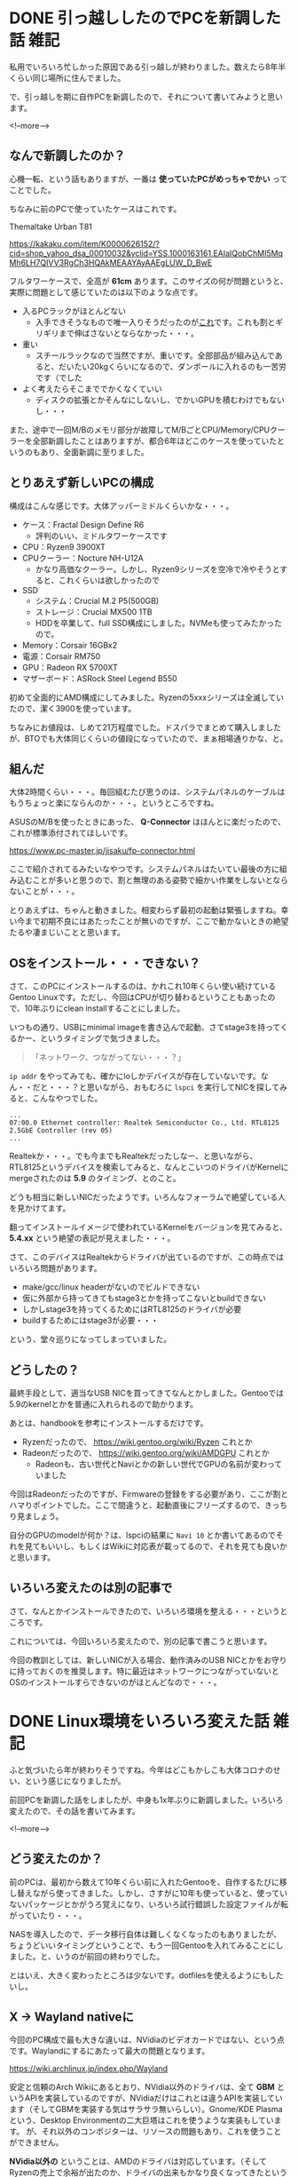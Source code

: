 #+startup: content logdone inlneimages

#+hugo_base_dir: ../../../
#+hugo_auto_set_lastmod: t
#+HUGO_SECTION: post/2020/12
#+AUTHOR: derui

* DONE 引っ越ししたのでPCを新調した話                                  :雑記:
CLOSED: [2020-12-12 土 11:06]
:PROPERTIES:
:EXPORT_FILE_NAME: make_new_pc
:END:
私用でいろいろ忙しかった原因である引っ越しが終わりました。数えたら8年半くらい同じ場所に住んでました。

で、引っ越しを期に自作PCを新調したので、それについて書いてみようと思います。

<!--more-->

** なんで新調したのか？
心機一転、という話もありますが、一番は **使っていたPCがめっちゃでかい** ってことでした。

ちなみに前のPCで使っていたケースはこれです。

Themaltake Urban T81

https://kakaku.com/item/K0000626152/?cid=shop_yahoo_dsa_00010032&yclid=YSS.1000163161.EAIaIQobChMI5MqMh6LH7QIVV3RgCh3HQAkMEAAYAyAAEgLUW_D_BwE

フルタワーケースで、全高が **61cm** あります。このサイズの何が問題というと、実際に問題として感じていたのは以下のような点です。

- 入るPCラックがほとんどない
  - 入手できそうなもので唯一入りそうだったのが[[https://www.amazon.co.jp/PJC-PJC-7201-WD-【上下昇降-51～80cm】サイドデスク・L字デスク・CPUワゴン・パソコンワゴン/dp/B07W7H6LZ4/ref=asc_df_B07W7H6LZ4/?tag=jpgo-22&linkCode=df0&hvadid=342449963937&hvpos=&hvnetw=g&hvrand=6733612781861752480&hvpone=&hvptwo=&hvqmt=&hvdev=c&hvdvcmdl=&hvlocint=&hvlocphy=1009303&hvtargid=pla-827085345755&psc=1&tag=&ref=&adgrpid=69189144376&hvpone=&hvptwo=&hvadid=342449963937&hvpos=&hvnetw=g&hvrand=6733612781861752480&hvqmt=&hvdev=c&hvdvcmdl=&hvlocint=&hvlocphy=1009303&hvtargid=pla-827085345755][これ]]です。これも割とギリギリまで伸ばさないとならなかった・・・。
- 重い
  - スチールラックなので当然ですが、重いです。全部部品が組み込んであると、だいたい20kgくらいになるので、ダンボールに入れるのも一苦労です（でした
- よく考えたらそこまででかくなくていい
  - ディスクの拡張とかそんなにしないし、でかいGPUを積むわけでもないし・・・


また、途中で一回M/Bのメモリ部分が故障してM/BごとCPU/Memory/CPUクーラーを全部新調したことはありますが、都合6年ほどこのケースを使っていたというのもあり、全面新調に至りました。

** とりあえず新しいPCの構成
構成はこんな感じです。大体アッパーミドルくらいかな・・・。

- ケース：Fractal Design Define R6
  - 評判のいい、ミドルタワーケースです
- CPU：Ryzen9 3900XT
- CPUクーラー：Nocture NH-U12A
  - かなり高価なクーラー。しかし、Ryzen9シリーズを空冷で冷やそうとすると、これくらいは欲しかったので
- SSD
  - システム：Crucial M.2 P5(500GB)
  - ストレージ：Crucial MX500 1TB
  - HDDを卒業して、full SSD構成にしました。NVMeも使ってみたかったので。
- Memory：Corsair 16GBx2
- 電源：Corsair RM750
- GPU：Radeon RX 5700XT
- マザーボード：ASRock Steel Legend B550


初めて全面的にAMD構成にしてみました。Ryzenの5xxxシリーズは全滅していたので、潔く3900を使っています。

ちなみにお値段は、しめて21万程度でした。ドスパラでまとめて購入しましたが、BTOでも大体同じくらいの値段になっていたので、まぁ相場通りかな、と。

** 組んだ
大体2時間くらい・・・。毎回組むたび思うのは、システムパネルのケーブルはもうちょっと楽にならんのか・・・。というところですね。

ASUSのM/Bを使ったときにあった、 **Q-Connector** はほんとに楽だったので、これが標準添付されてほしいです。

https://www.pc-master.jp/jisaku/fp-connector.html

ここで紹介されてるみたいなやつです。システムパネルはたいてい最後の方に組み込むことが多いと思うので、割と無理のある姿勢で細かい作業をしないとならないことが・・・。

とりあえずは、ちゃんと動きました。相変わらず最初の起動は緊張しますね。幸い今まで初期不良にはあたったことが無いのですが、ここで動かないときの絶望たるや凄まじいことと思います。

** OSをインストール・・・できない？
さて、このPCにインストールするのは、かれこれ10年くらい使い続けているGentoo Linuxです。ただし、今回はCPUが切り替わるということもあったので、10年ぶりにclean installすることにしました。

いつもの通り、USBにminimal imageを書き込んで起動、さてstage3を持ってくるかー、というタイミングで気づきました。

#+begin_quote
「ネットワーク、つながってない・・・？」
#+end_quote

~ip addr~ をやってみても、確かにloしかデバイスが存在していないです。なん・・だと・・・？と思いながら、おもむろに ~lspci~ を実行してNICを探してみると、こんなやつでした。

#+begin_src shell
  ...
  07:00.0 Ethernet controller: Realtek Semiconductor Co., Ltd. RTL8125 2.5GbE Controller (rev 05)
  ...
#+end_src

Realtekか・・・。でも今までもRealtekだったしなー、と思いながら、RTL8125というデバイスを検索してみると、なんとこいつのドライバがKernelにmergeされたのは *5.9* のタイミング、とのこと。

どうも相当に新しいNICだったようです。いろんなフォーラムで絶望している人を見かけてます。

翻ってインストールイメージで使われているKernelをバージョンを見てみると、 *5.4.xx* という絶望の表記が見えました・・・。

さて、このデバイスはRealtekからドライバが出ているのですが、この時点ではいろいろ問題があります。

- make/gcc/linux headerがないのでビルドできない
- 仮に外部から持ってきてもstage3とかを持ってこないとbuildできない
- しかしstage3を持ってくるためにはRTL8125のドライバが必要
- buildするためにはstage3が必要・・・


という、堂々巡りになってしまっていました。

** どうしたの？
最終手段として、適当なUSB NICを買ってきてなんとかしました。Gentooでは5.9のkernelとかを普通に入れられるので助かります。

あとは、handbookを参考にインストールするだけです。

- Ryzenだったので、 https://wiki.gentoo.org/wiki/Ryzen これとか
- Radeonだったので、 https://wiki.gentoo.org/wiki/AMDGPU これとか
  - Radeonも、古い世代とNaviとかの新しい世代でGPUの名前が変わっていました


今回はRadeonだったのですが、Firmwareの登録をする必要があり、ここが割とハマりポイントでした。ここで間違うと、起動直後にフリーズするので、きっちり見ましょう。

自分のGPUのmodelが何か？は、lspciの結果に ~Navi 10~ とか書いてあるのでそれを見てもいいし、もしくはWikiに対応表が載ってるので、それを見ても良いかと思います。

** いろいろ変えたのは別の記事で
さて、なんとかインストールできたので、いろいろ環境を整える・・・というところです。

これについては、今回いろいろ変えたので、別の記事で書こうと思います。

今回の教訓としては、新しいNICが入る場合、動作済みのUSB NICとかをお守りに持っておくのを推奨します。特に最近はネットワークにつながっていないとOSのインストールすらできないのがほとんどなので・・・。

* DONE Linux環境をいろいろ変えた話                                     :雑記:
CLOSED: [2020-12-21 月 21:18]
:PROPERTIES:
:EXPORT_FILE_NAME: renewal_desktop_environment
:END:
ふと気づいたら年が終わりそうですね。今年はどこもかしこも大体コロナのせい、という感じになりましたが。

前回PCを新調した話をしましたが、中身も1x年ぶりに新調しました。いろいろ変えたので、その話を書いてみます。

<!--more-->

** どう変えたのか？
前のPCは、最初から数えて10年くらい前に入れたGentooを、自作するたびに移し替えながら使ってきました。しかし、さすがに10年も使っていると、使っていないパッケージとかがうろ覚えになり、いろいろ試行錯誤した設定ファイルが転がっていたり・・・。

NASを導入したので、データ移行自体は難しくなくなったのもありましたが、ちょうどいいタイミングということで、もう一回Gentooを入れてみることにしました。と、いうのが前回の終わりでした。

とはいえ、大きく変わったところは少ないです。dotfilesを使えるようにもしたいし。

** X -> Wayland nativeに
今回のPC構成で最も大きな違いは、NVidiaのビデオカードではない、という点です。Waylandにするにあたって最大の問題となります。

https://wiki.archlinux.jp/index.php/Wayland


安定と信頼のArch Wikiにあるとおり、NVidia以外のドライバは、全て *GBM* というAPIを実装しているのですが、NVidiaだけはこれとは違うAPIを実装しています（そしてGBMを実装する気はサラサラ無いらしい）。Gnome/KDE Plasmaという、Desktop Environmentの二大巨塔はこれを使うような実装もしています。
が、それ以外のコンポジターは、リソースの問題もあり、これを使うことができません。

*NVidia以外の* ということは、AMDのドライバは対応しています。（そしてRyzenの売上で余裕が出たのか、ドライバの出来もかなり良くなってきたというはなしです）

と、いうことで、前々からやってみたかったWayland nativeになってみました。なお、KDE Plasma（Gnomeは個人的に好みじゃない）ではなく、 [[https://github.com/swaywm/sway][sway]]を使っています。理由？i3とほぼ互換だからですよ・・・。

Wayland nativeになってみて、いろいろと良かったところ、悪かったところがありますので、いろいろと書いていこうと思います。


*** Pros: 120fpsとかが普通に使える
Xは、その設計された歴史的経緯のようなものがあって、60hzより高いFrame rateを利用できません。また、今はなきXineramaとかを使っても、完全なデュアルディスプレイは不可能でした（全体として大きな一枚のディスプレイとしてしか扱えないらしい）。

Waylandは、そういう事情も含めて設計されたプロトコルなので、完全な複数ディスプレイ環境や、120hzなどの高いframe rateを利用できます。実際、現在120hzで設定していますが、全く問題なく表示できてます。

*** Pros: 動画などもド安定する
Xのときは、動画を再生したりすると、X server自体がかなりのCPUを食ってしまい、60fpsとかをちゃんと出すのが難しかったです。しかし、Waylandは最初からGPUを使い倒すことを念頭に置いているので、描画周りは圧倒的になめらかです。

Youtubeの詳細などを見ていても、drop frameがほとんど発生しなくなりました。

*** Pros: フォントがきれい
UI上のフォントも、基本的にすべてきれいなアンチエイリアスがかかっています。個人的にはmacOSより見やすいかなと。

*** Cons: 日本語入力が使えない
いいことばかりではなく、Xと比較して新しいので、いろいろ問題があります。日本人で一番問題なのは、Wayland nativeなアプリケーションに対して日本語入力する方法がない、という点です。

これは、WaylandのprotocolにあるIMの実装がいろいろバラバラ・・・という話があるようです。一例だと、swayではversion 2を実装しているが、ibusではversion 1を実装している・・・といった具合です。（fcitx5ではversion 3を実装？しているらしいです）

例外としては、XwaylandというWayland上でXアプリケーションを動作させるためのレイヤーをかました場合です。この場合、アプリケーションとしてはX serverで動いているのと同じなので、fcitx/ibusといったような、XでのIMを使えます。なので、

1. Emacsなど非Wayland nativeなアプリケーションで日本語入力
2. コピる
3. Wayland nativeなアプリケーションに貼り付ける


・・・という、なんだかなぁ、という状況になります。この点は、CJKなユーザーがWaylandを使う上での障壁になっていると思います。

*** Cons: System trayがうまく使えない
swayにはsystemtrayが実装されていますが、いろいろ制約が強いです。

- Dropboxとかは表示できない
- fcitxは表示できるが、操作ができない


** いろいろあるけど、Waylandはだいぶ使えます
日本語入力をするアプリケーションをWaylandで使うのは無理ですが、そういうのはXのアプリケーションとして使えば大体なんとかなる、というところまで来ていると思います。

Chromium/FirefoxなどもWayland nativeで動作するようになっており、かなりスムースな動作をしますし、swayは非常に良くできていて、i3から移行しても特に問題ありません。

いきなり自分のデスクトップで試すのは怖い・・・という場合は、sddmとかlightdmとかを入れていれば切り替えられるので、NVidia以外のGPUを使っている方は、年末年始に籠もっている間に試してみちゃーいかがでしょうか。

* comment Local Variables                                           :ARCHIVE:
# Local Variables:
# eval: (org-hugo-auto-export-mode)
# End:
